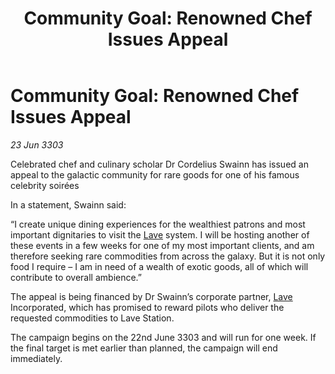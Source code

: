 :PROPERTIES:
:ID:       7ceb2a50-2f6e-4bed-8d00-5ec9bfb7fdda
:END:
#+title: Community Goal: Renowned Chef Issues Appeal
#+filetags: :CommunityGoal:3303:galnet:

* Community Goal: Renowned Chef Issues Appeal

/23 Jun 3303/

Celebrated chef and culinary scholar Dr Cordelius Swainn has issued an appeal to the galactic community for rare goods for one of his famous celebrity soirées 

In a statement, Swainn said: 

“I create unique dining experiences for the wealthiest patrons and most important dignitaries to visit the [[id:ff595332-6a13-4f69-ae2f-cc0a0df8e741][Lave]] system. I will be hosting another of these events in a few weeks for one of my most important clients, and am therefore seeking rare commodities from across the galaxy. But it is not only food I require – I am in need of a wealth of exotic goods, all of which will contribute to overall ambience.” 

The appeal is being financed by Dr Swainn’s corporate partner, [[id:ff595332-6a13-4f69-ae2f-cc0a0df8e741][Lave]] Incorporated, which has promised to reward pilots who deliver the requested commodities to Lave Station. 

The campaign begins on the 22nd June 3303 and will run for one week. If the final target is met earlier than planned, the campaign will end immediately.
